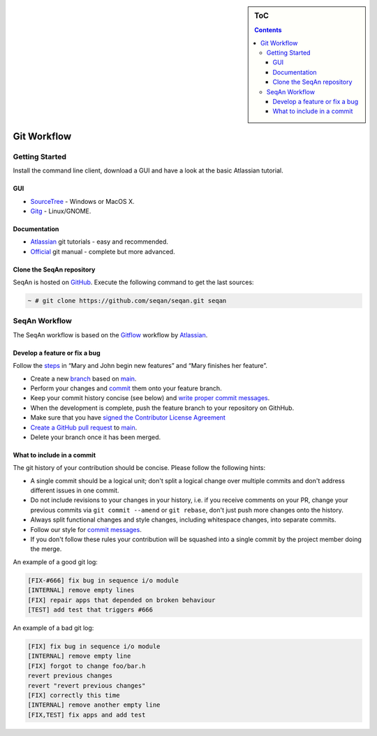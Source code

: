 .. sidebar:: ToC

    .. contents::

.. _infra-contribute-git:

Git Workflow
============

Getting Started
---------------

Install the command line client, download a GUI and have a look at the basic Atlassian tutorial.

GUI
^^^

* `SourceTree <http://www.sourcetreeapp.com>`_ - Windows or MacOS X.
* `Gitg <http://wiki.gnome.org/Gitg>`_ - Linux/GNOME.

Documentation
^^^^^^^^^^^^^

* `Atlassian`__ git tutorials - easy and recommended.
* `Official <http://git-scm.com/doc>`_ git manual - complete but more advanced.

.. __: https://www.atlassian.com/git/tutorial/git-basics

Clone the SeqAn repository
^^^^^^^^^^^^^^^^^^^^^^^^^^

SeqAn is hosted on `GitHub <http://github.com/seqan/>`_.
Execute the following command to get the last sources:

.. code-block:: console

    ~ # git clone https://github.com/seqan/seqan.git seqan


SeqAn Workflow
--------------

The SeqAn workflow is based on the `Gitflow <https://www.atlassian.com/git/tutorials/comparing-workflows>`_ workflow by `Atlassian`__.

.. __: https://www.atlassian.com

Develop a feature or fix a bug
^^^^^^^^^^^^^^^^^^^^^^^^^^^^^^

Follow the `steps <https://www.atlassian.com/git/workflows#workflow-gitflow>`_ in “Mary and John begin new features” and “Mary finishes her feature”.

* Create a new `branch <https://www.atlassian.com/git/tutorial/git-branches#branch>`_ based on `main <https://github.com/seqan/seqan/tree/main>`_.
* Perform your changes and `commit <https://www.atlassian.com/git/tutorial/git-basics#commit>`_ them onto your feature branch.
* Keep your commit history concise (see below) and `write proper commit messages <infra-contribute-git-commits>`_.
* When the development is complete, push the feature branch to your repository on GithHub.
* Make sure that you have `signed the Contributor License Agreement <https://www.clahub.com/agreements/seqan/seqan>`_
* `Create a GitHub pull request <https://github.com/seqan/seqan/compare/main>`_ to `main <https://github.com/seqan/seqan/tree/main>`_.
* Delete your branch once it has been merged.

What to include in a commit
^^^^^^^^^^^^^^^^^^^^^^^^^^^

The git history of your contribution should be concise. Please follow the following hints:

* A single commit should be a logical unit; don't split a logical change over multiple commits and don't address different issues in one commit.
* Do not include revisions to your changes in your history, i.e. if you receive comments on your PR, change your previous commits via ``git commit --amend`` or ``git rebase``, don't just push more changes onto the history.
* Always split functional changes and style changes, including whitespace changes, into separate commits.
* Follow our style for `commit messages <infra-contribute-git-commits>`_.
* If you don't follow these rules your contribution will be squashed into a single commit by the project member doing the merge.

An example of a good git log:

.. code-block:: console

  [FIX-#666] fix bug in sequence i/o module
  [INTERNAL] remove empty lines
  [FIX] repair apps that depended on broken behaviour
  [TEST] add test that triggers #666

An example of a bad git log:

.. code-block:: console

  [FIX] fix bug in sequence i/o module
  [INTERNAL] remove empty line
  [FIX] forgot to change foo/bar.h
  revert previous changes
  revert "revert previous changes"
  [FIX] correctly this time
  [INTERNAL] remove another empty line
  [FIX,TEST] fix apps and add test
